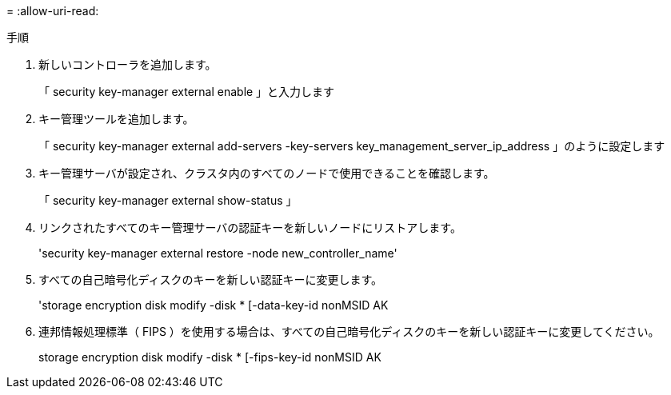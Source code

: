 = 
:allow-uri-read: 


.手順
. 新しいコントローラを追加します。
+
「 security key-manager external enable 」と入力します

. キー管理ツールを追加します。
+
「 security key-manager external add-servers -key-servers key_management_server_ip_address 」のように設定します

. キー管理サーバが設定され、クラスタ内のすべてのノードで使用できることを確認します。
+
「 security key-manager external show-status 」

. リンクされたすべてのキー管理サーバの認証キーを新しいノードにリストアします。
+
'security key-manager external restore -node new_controller_name'

. すべての自己暗号化ディスクのキーを新しい認証キーに変更します。
+
'storage encryption disk modify -disk * [-data-key-id nonMSID AK

. 連邦情報処理標準（ FIPS ）を使用する場合は、すべての自己暗号化ディスクのキーを新しい認証キーに変更してください。
+
storage encryption disk modify -disk * [-fips-key-id nonMSID AK


